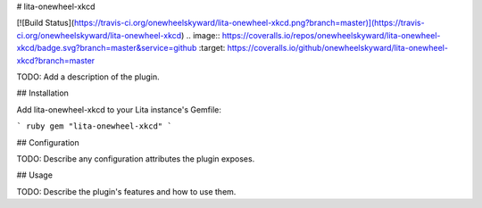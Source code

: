 # lita-onewheel-xkcd

[![Build Status](https://travis-ci.org/onewheelskyward/lita-onewheel-xkcd.png?branch=master)](https://travis-ci.org/onewheelskyward/lita-onewheel-xkcd)
.. image:: https://coveralls.io/repos/onewheelskyward/lita-onewheel-xkcd/badge.svg?branch=master&service=github :target: https://coveralls.io/github/onewheelskyward/lita-onewheel-xkcd?branch=master

TODO: Add a description of the plugin.

## Installation

Add lita-onewheel-xkcd to your Lita instance's Gemfile:

``` ruby
gem "lita-onewheel-xkcd"
```

## Configuration

TODO: Describe any configuration attributes the plugin exposes.

## Usage

TODO: Describe the plugin's features and how to use them.
